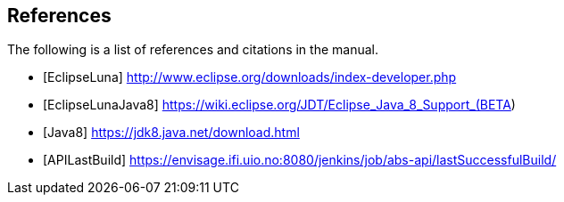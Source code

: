 ## References

The following is a list of references and citations in the manual.

[bibliography]
- [[[EclipseLuna]]] http://www.eclipse.org/downloads/index-developer.php
- [[[EclipseLunaJava8]]] https://wiki.eclipse.org/JDT/Eclipse_Java_8_Support_(BETA)
- [[[Java8]]] https://jdk8.java.net/download.html
- [[[APILastBuild]]] https://envisage.ifi.uio.no:8080/jenkins/job/abs-api/lastSuccessfulBuild/


